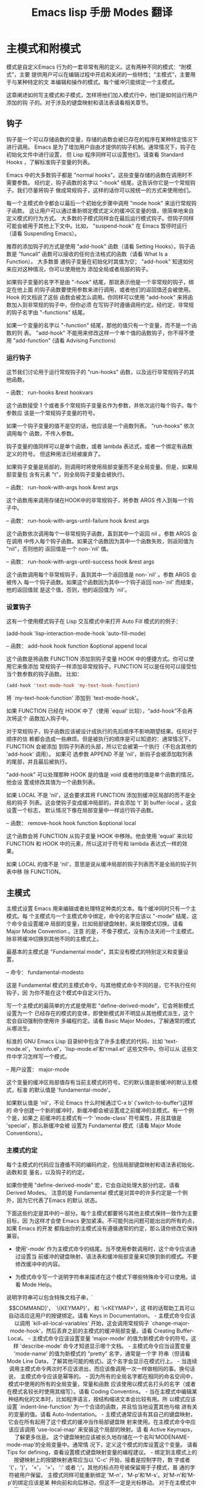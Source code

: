 #+title: Emacs lisp 手册 Modes 翻译
#+options: h:1 num:t toc:t
#+options: html-postamble:nil
#+language:zh-CN 

* 主模式和附模式

模式是自定义Emacs 行为的一套非常有用的定义。这有两种不同的模式：“附模式”，主要
提供用户可以在编辑过程中开启和关闭的一些特性；“主模式”，主要用于与某种特定的文
本编辑和操作的模式。每个缓冲只能绑定一个主模式。

这章阐述如何写主模式和子模式，怎样将他们加入模式行中，他们是如何运行用户添加的钩
子的。对于涉及的键盘映射和语法表请看相关章节。

** 钩子

钩子是一个可以存储函数的变量，存储的函数会被已存在的程序在某种特定情况下进行调用。
Emacs 是为了增加用户自由才提供的钩子机制。通常情况下，钩子在初始化文件中进行设置，
但 Lisp 程序同样可以设置他们。请查看 Standard Hooks ，了解标准钩子变量的列表。

Emacs 中的大多数钩子都是 "normal hooks"。这些变量存储的函数在调用时不需要参数。
经约定，钩子函数的名字以 "-hook" 结尾，这告诉你它是一个常规钩子。我们尽量将钩子
做成常规钩子，这样的话你可以按统一的方式来使用他们。

每一个主模式命令都会以最后一个初始化步骤中调用 "mode hook" 来运行常规钩子函数。
这让用户可以通过重新绑定模式定义的缓冲区变量的值，很简单地来自定义模式的行为方式。
大多数的子模式同样会在最后运行模式钩子。但钩子同样可能会被用于其他上下文中。比如，
"suspend-hook" 在 Emacs 暂停时运行（请看 Suspending Emacs）。

推荐的添加钩子的方式是使用 "add-hook" 函数（请看 Setting Hooks）。钩子函数是
"funcall" 函数可以接收的任何合法格式的函数（请看 What Is a Function）。 大多数普
通钩子变量在初始化时其值为空； "add-hook" 知道如何来应对这种情况，你可以使用他为
添加全局或者局部的钩子。

如果钩子变量的名字不是由 "-hook" 结尾，那就表示他是一个非常规的钩子，绑定在他上面
的钩子函数要使用参数来进行调用，或者他们的返回值还会被使用。 Hook 的文档说了这些
函数会被怎么调用。你同样可以使用 "add-hook" 来将函数加入到非常规的钩子中，但你必须
在写钩子时遵循调用约定。经约定，非常规的钩子名字由 "-functions" 结尾。

如果一个变量的名字以 "-function" 结尾，那他的值只有一个变量，而不是一个函数的列
表。 "add-hook" 不能用来修改这样一个单个值的函数钩子，你不得不使用
"add-function" (请看 Advising Functions)

*** 运行钩子

这节我们讨论用于运行常规钩子的 "run-hooks" 函数，以及运行非常规钩子的其他函数。

-- 函数： run-hooks &rest hookvars

这个函数接受 1 个或者多个常规钩子变量名作为参数，并依次运行每个钩子。每个参数应
该是一个常规钩子变量的符号。

如果一个钩子变量的值不是空的话，他应该是一个函数列表。 "run-hooks" 依次调用每个
函数，不传入参数。

钩子变量的值同样可以是单个函数，或者 lambda 表达式，或者一个绑定有函数定义的符号。
但这种用法已经被废弃了。

如果钩子变量是局部的，则调用时将使用局部变量而不是全局变量。但是，如果局部变量包
含有元素 "t"，则全局钩子变量会被执行。

-- 函数： run-hook-with-args hook &rest args

这个函数用来调用存储在HOOK中的非常规钩子，将参数 ARGS 传入到每一个钩子中。

-- 函数： run-hook-with-args-until-failure hook &rest args

这个函数依次调用每个一非常规钩子函数，直到其中一个返回 nil 。参数 ARGS 会在调用
中传入每个钩子函数。如果这个函数因为其中一个函数失败，则返囘值为 "nil"，否则他的
返回值是一个 non-`nil' 值。

-- 函数： run-hook-with-args-until-success hook &rest args

这个函数调用每个非常规钩子，直到其中一个返回值是 non-`nil' 。参数 ARGS 会被传入
每一个钩子函数。如果这个函数因为其中一个钩子返回 non-`nil' 而结束，他的返回值就
是这个值，否则，他的返回值为 `nil'。

*** 设置钩子 

这有一个使用模式钩子在 Lisp 交互模式中来打开 Auto Fill 模式的的例子：

(add-hook 'lisp-interaction-mode-hook 'auto-fill-mode)

-- 函数： add-hook hook function &optional append local

这个函数是将函数 FUNCTION 添加到钩子变量 HOOK 中的便捷方式。你可以使用它来像添加
常规钩子一样添加非常规钩子。FUNCTION 可以是任何可以接受恰当个数参数的钩子函数。
比如：
#+begin_src emacs-lisp :tangle yes
(add-hook 'text-mode-hook 'my-text-hook-function)
#+end_src
将 `my-text-hook-function' 添加到 `text-mode-hook'。

如果 FUNCTION 已经在 HOOK 中了（使用 `equal' 比较），“add-hook”不会再次将这个
函数加入钩子中。

对于常规钩子，钩子函数应该被设计成执行的先后顺序不影响期望结果。任何对于顺序的信
赖都会造成一些麻烦。但是被执行的顺序是可以知道的：通常情况下， FUNCTION 会被添加
到钩子列表的头部，所以它会被第一个执行（不包含其他的 'add-hook' 调用）。 如果可
选参数 APPEND 不是 'nil'，新钩子会被添加取列表的尾部，并且最后被执行。

"add-hook" 可以处理那种 HOOK 是的值是 void 或者他的值是单个函数的情况，他会设
置或修改其值为一个函数列表。

如果 LOCAL 不是 'nil'，这会要求其将 FUNCTION 添加到缓冲区局部的而不是全局的钩子
列表。这会使钩子变成缓冲局部的，并会添加 't' 到 buffer-local 。这会设置一个标志，
默认情况下像在局部变量中一样运行钩子函数。

-- 函数： remove-hook hook function &optional local

这个函数会将 FUNCTION 从钩子变量 HOOK 中移除。他会使用 'equal' 来比较 FUNCTION
和 HOOK 中的元素，所以这对于符号和 lambda 表达式一样的效果。

如果 LOCAL 的值不是 'nil'，意思是说从缓冲局部的钩子列表而不是全局的钩子列表中移
除 FUNCTION。

** 主模式

主模式设置 Emacs 用来编辑或者处理特定种类的文本。每个缓冲同时只有一个主模式。每
个主模式与一个主模式命令绑定，命令的名字应该以 "-mode" 结尾，这个命令会设置缓冲
局部的变量，比如局部键盘映射，来处理模式切换。请看 Major Mode Convention 。注意
的是，不像子模式，没有办法关闭一个主模式，除非将缓冲切换到其他不同的主模式上。

最基本的主模式是 "Fundamental mode"，其实没有模式的特别定义和变量设置。

-- 命令： fundamental-modesto

这是 Fundamental 模式的主模式命令。与其他模式命令不同的是，它不执行任何钩子，因
为你不能在这个模式中自定义行为。

写一个主模式的最简单的方式是使用宏 "define-derived-mode"，它会将新模式设置为一个
已经存在的模式的变体，即使新模式并不明显从其他模式派生，这个宏会自动强制你使用许
多编程约定。请看 Basic Major Modes，了解通常的模式从哪派生。

标准的 GNU Emacs Lisp 目录树中包含了许多主模式的代码，比如
'text-mode.el'，'texinfo.el’，'lisp-mode.el’和'rmail.el' 这些文件中。你可以从
这些文件中学习怎样写一个模式。

-- 用户设置： major-mode

这个变量的缓冲区局部值存有当前主模式的符号。它的默认值是新缓冲的默认主模式，标准
的默认值是 'fundamental-mode'。

如果默认值是 'nil'，不论 Emacs 什么时候通过‘C-x b’ ('switch-to-buffer')这样的
命令创建一个新的缓冲时，新缓冲都会被设置成之前缓冲的主模式。有一个例个是，如果之
前缓冲的主模式有一个 'mode-class' 符号属性，并且其値是 'special'，那么新缓冲会被
设置为 Fundamental 模式（请看 Major Mode Conventions）。

*** 主模式约定

每个主模式的代码应当遵循不同的编码约定，包括局部键盘映射和语法表初始化、函数和变
量名，以及钩子的约定。

如果你使用 "define-derived-mode" 宏，它会自动处理大部分约定。请看 Derived Modes。
注意的是 Fundamental 模式是对其中的许多约定是一个例外，因为它代表了Emacs 的默认
状态。

下面这些约定是其中的一部分。每个主模式都要将与其他主模式保持一致作为主要目标，因
为这样才会使 Emacs 更加紧凑。不可能列出问题可能出出的所有的点，如果 Emacs 的开发
都指出你的主模式没有遵循通常的约定，那么请你修改它保持兼容。

- 使用‘-mode’ 作为主模式命令的结尾。当不使用参数调用时，这个命令应该通过设置当
  前缓冲的键盘映射、语法表和缓冲局部变量来切换到新的模式。不要修改缓冲中的内容。

- 为模式命令写一个说明字符串来描述在这个模式下哪些特殊命令可以使用。请看 Mode
  Help。

说明字符串可以包含特殊文档子串，`\[COMMAND]'， `\{KEYMAP}'， 和 `\<KEYMAP>'，这
样的话帮助工具可以自动适应这用户的按键绑定。请看 Keys in Documentation。

- 主模式命令应该以调用 `kill-all-local-variables' 开始，这会调用常规钩子
`change-major-mode-hook'，然后丢弃之前的主模式的缓冲局部变量。请看 Creating
  Buffer-Local。

- 主模式命令应该设置变量 'major-mode' 的值为新模式命令的符号。这样
  'describe-mode’ 命令才知道显示哪个文档。

- 主模式命令应当设置变量 'mode-name' 的值为新模式的 "pretty" 名字，通常是一个字
  符串（但请看 Mode Line Data，了解其他可能的格式)。这个名字会显示在模式行上。

- 当连续调用主模式命令两次时不应该退出，而应该像调用一次一样做相同的事。换句话说，
  主模式命令应该是幂等的。

- 因为所有的全局名字都在相同的命名空间中，模式中使用的所有的全局变量，常量和函数
  应该使用以模式名打头的名字（或者在模式名较长时使用其缩写）。请看 Coding
  Conventins。

- 当在主模式中编辑某种结构化的文本时，比如程序语言，按结构缩进文本会比较有用。所
  以模式应该设置 `indent-line-function' 为一个合适的函数，并且恰当地设置其他与缩
  进有关的变量的值。请看 Auto-Indentation。

- 主模式通常应该有其自己的键盘映射，它会在所有起用了这个模式的缓冲当作局部键盘映
  射来使用。在主模式命令中应该应该调用 'use-local-map' 来安装这个局部的映射。请
  看 Active Keymaps，了解更多信息。

这个键盘映射应该被长久地存储在一个名叫‘MODENAME-mode-map’的全局变量中。通常情
况下，定义这个模式的库设置这个变量。

请看 Tips for defining，查看设置模式键盘映射变量的编程建议。

- 绑定到主模式上的按键映射上的按鍵映射通常应当以 'C-c' 开始，接着是控制字符，数
  字或者 '{'，'}'， '<'， '>'， ':' 或者 ';'。其他的标点符号被保留用于子模式，普
  通的字符被用户保留。

主模式同样可能重新绑定 'M-n'，‘M-p’和‘M-s’。对‘M-n’和‘M-p’的绑定应该是某
种向前和向后移动，但这不一定是光标移动。

对于在主模式中因需要重新绑定标准按键序列来提供更好方法做同样的事也是合法的。例如：
用于编辑程序语言的主模式可能会重新定义 'C-M-a' 来跳转到函数定义的开头。推荐的方
式来修改 'C-M-a' 以满足主模式需要的方法是设置 'beginning-of-defun-function' (请
看 List Motion)来调用特定模式的函数。

同样，重新绑定在模式中很少用到的标准按键序列也是合法的。比如， minibuffer 模式重
新绑定 'M-r' ，这个按键的标准定义在迷你缓冲中很少用到。像 Dired 或者 Rmail 这些
主模式不允许插入文本的可以重新绑定字母和其他可打印字符到特殊命令。

- 用来编辑文本的主模式不应该定义 <RET> 来干插入新行以外的其他事情。但是，对于那
  些不直接编辑文本的模式，比如 Dired 和 Info 模式中则可以重新定义 <RET> 来干其他
  完全不同的事。

- 主模式不应该修改影响用户偏爱的设置，比如 Auto-Fill 模式是事开启。应该让用户来
  决定。但是，当用户决定使用它时，主模式应该设置好其他变量让 Auto-Fill 模式可以有用的工作。

- 主模式可以有自己的语法表或者与其他关联的模式共享语法表。如果有自己的语法表，则
  应当将其存储在名为 'MODENAME-mode-syntax-table' 中。请看 Syntax Tables。

- 如果处理程序语言的模式有用于注释的语法表，则应该设置用于定注释语法的变量。请看
  Options Controlling Comments(emacs)。

- 模式可能有臫的缩写表或者与其他关联模式共享。如果有臫的缩写表，则应当将其存储在
  名为 'MODENAME-mode-abbrev-table' 的变量中。如果主模式命令自行定义其他缩写，则
  应该在 'define-abbrev' 的SYSTEM-FLAG 中传入 't'。 请看 Define Abbrevs。

- 模式应该说明 Font Lock 模式中怎样处理高亮，这需要设置缓冲局部变量
  'font-lock-defaults' 的值（请看 Font Lock Mode）。

- 如果可能的话，每一个显示主题都应该从已经存在的Emacs 主题中进行派生。请看 Basic
  Faces 和 Faces for Font Lock。

- 模式中应该说明 Imenu 怎样找缓冲的节定义，这需要设置缓冲局部变量
  'imenu-generic-expression'，'imenu-pre-index-position-function’和
  'imenu-extract-index-name-function' 或者 'imenu-create-index-function' 的值
  （请看 Imenu）。

- 模式可以为 `eldoc-documentation-function' 设置一个局部的值，告诉 ElDoc 模式怎
  样处理这个模式。

- 模式可以通过为 `completion-at-point-functions' 添加一个或者多个缓冲局部条目来
  说明如何补全各种各样的关键字。请看 Completion in Buffers。

- 要为Emacs 自定义变量绑定一个缓冲局部值，在主模式命令中使用
  `make-local-variable' ，不要用 `make-variable-buffer-local' ，后者会将变量变成
  对在其后设置的所有缓冲局部有效，这会影响那些不再使用这个模式的缓冲。模式的这种
  全局的影响是不受欢迎的。请看 Buffer-Local Variables。

有很少的例外，在Lisp 包中唯一使用 `make-variable-buffer-local' 的地方是对于只在
那个包中使用的变量。在一个可能被其他包使用的变量上应用这种方法，会造成相互冲突。

- 每一个主模式应该有一个常规的 "mode hook"，钩子的名字是 `MODENAME-mode-hook'。
  主模式命令最后应该干的事情就是调用 `run-mode-hooks'。这会调用常规钩子
  `change-major-mode-after-body-hook'，还有模式钩子和函数
  `hack-local-variables' (当缓冲正在浏览一个文件时)，然后是常规钩子
  `after-change-major-mode-hook'。请看 Mode Hooks。

- 主模式命令可能在其他主模式命令执行时被调用（称为 "父模式"）并会修改他的一些设
  置。像这样的一个模式被称为 "派生模式"。定义这样一个模式的推荐的方法是使用
  `define-derived-mode' 宏，但这也不是必须的。这样的一个模式应该在
  `delay-mode-hooks' 语句中调用父模式命令（当使用 `define-derived-mode' 时则会自
  动完成）。请看 Derived Modes 和 Mode Hooks。

- 如果用户将缓冲的主模式切换到另一个时想做点特别的设置，这个模式可以为
  `change-major-mode-hook' 设置一个缓冲局部值（请看 Creating Buffer-Local）。

- 如果这个模式主要是针对由模式提前处理做好特定准备的文本（不是通过用户人工录入或
  通过一个外部文件），那么这个模式命令符号应该有一个叫作 `mode-class' 的属性，其
  值设置为 `special' ，像下面这样：
#+begin_src emacs-lisp :tangle yes
(put 'funny-mode 'mode-class 'special)
#+end_src
这会告诉 Emacs ，当前缓冲是 Funny 模式时创建的新模式不要设置为 Funny 模式，即使
`major-mode' 的默认值是 `nil' 时也不行。默认情况下，当 `major-mode' 的值为 `nil'
时意思是当创建新缓冲时使用当前缓冲的主模式（请看 Auto Major Mode），但针对这样一
个 `special' 模式，则会使用 Fundamental 模式。Dired 模式、Rmail 模式和缓冲列表使
用这个特性。

如果一个缓冲的 mode-class 属性是 special 的话，那么 `view-buffer' 函数不会开启
View 模式，因为这样一个模式通常提供他们自己的可视化绑定。

如果父模式是 special，那么`define-derived-mode' 宏自动将派生的模式标记为 special。
Special 模式是为在派生中保持这种特性的一个方便的父模式，请看 Basic Major Modes。

- 如果你想默认为某些带有可识别特殊名字的文件应用某种模式的话，为
  `auto-mode-alist' 添加元素来根据文件名选择模式（请看 Auto Major Mode）。如果你
  将模式命令定义为自动加载，则需要将叫 `autoload' 的元素添加到相同的文件。如果你
  为模式命令使用自动加载的 cookie ，你同样可以使用一个自动加载的 cookie ，来添加
  这样一个元素（请看 autoload cookie）。如果你不要自动加载模式命令，则将元素添加
  到定义模式的文件中就可以了。

- 在定义模式的文件中应该使用顶层语句，这样的话当他们多次求值时也不会造成不良影响。
  比如，使用 `defvar' 和 `defcustom' 来设置模式相关的变量时，当其已经有一个值时，
  则不会被重新初始化（请看 Define Variables）。

*** Emacs 是如何选择一个主模式的

当Emacs 查看一个文件时，他会根据文件名或者文件中的信息自动地为缓冲选择一个主模式。
他也会处理包含在文件内容中的局部变量。

-- 命令： normal-mode &optional find-file

这个函数为当前缓冲建立恰当的主模式和缓冲局部变量绑定。它会调用 `set-auto-mode'。
Emacs 26.1 ，它不再运行 `hack-local-variables'，而会在模式初始化时在
`run-mode-hooks' 进行。

如果 FIND-FILE 参数不是 `nil'， `normal-mode` 会假定 `find-file' 在其内部调用。
在这种情况下，它可能会处理 `-*-' 行包含的或者在文件尾部的局部变量。
`enable-local-variables' 控制采取哪种方式。请看 Local Variable in Files 了解文件
中定义局部变量的语法。

如果你采取交互方式运行 `normal-mode'，则 FIND-FILE 参数通常是 `nil'。在这种情况
下， `normal-mode' 无条件地处理各种在文件中的局部变量。

这个函数会调用 `set-auto-mode' 来选择并设置一个主模式。如果不能指定一个主模式，
缓冲会切换到由 `major-mode' 指定的主模式中（请看下文）。

`normal-mode' 会使用在 `condition-case' 中来运行主模式命令，所以出现的错误会被捕
捉并在 `File mode specification error' 中报告，其后是原来的错误消息。

-- 函数： set-auto-mode &optional keep-mode-if-same

这个函数为当前缓冲选择并设置一个合适的主模式。它根据文件中出的 `-*-' 行，或者
文件末尾的`mode:'局部变量，或者`#!'行（使用 `interpreter-mode-alist'），或者缓冲
头部的文本（使用 `auto-mode-alist'），先后顺序决定使用哪个模式。请看 How Major
Modes are Chosen(emacs)。 如果 `enable-local-variables' 是 `nil'，
`set-auto-mode' 不会检查 `-*-' 行或者文件末尾的模式标签。

有些文件类型不适合扫描文件内容来查找模式说明。例如，压缩文件的末尾恰巧有一个文件
有对某一个特定模式的说明。这个说明的模式不应该作用在这个压缩文件上。同样的，
tiff 图片可能在首行刚好匹配 `-*-' 模式。 由于这些原因，这两种文件的后缀名都包含
在 `inhibit-local-variables-regexps' 变量中。为了阻止 Emacs 在文件中搜索各种局部
变量（不限于模式说明），请将文件名模式添加到这个列表中。

如果 KEEP-MODE-IF-SAME 不是 `nil'，在当前缓冲区已经在恰当主模式的情况下，这个函
数不会再调用模式命令。例如， `set-visited-file-name' 会将其设置成 `t' 以避免将用
户设置的局部变量给清除掉。

-- 函数： set-buffer-major-mode buffer

这个函数将 BUFFRE 的模式设置成 `major-mode' 中定义的主模式。如果 `major-mode' 的
值是 `nil'
，则会使用当前缓冲区的主模式。有一个例外是，如果 BUFFER 的名字是 `*scratch*'，则
会将其模式设置为 `initial-major-mode'。

底层的创建缓冲的方法不使用这个函数，但中间层的命令，比如 `switch-to-buffer' 和
`find-file-noselect' 在创建缓冲的时候会使用这个函数。

-- 用户设置： initial-major-mode

这个变量的值决定了初始化 `*scratch*' 缓冲时使用哪个主模式。其值应该是一个某一个
主模式的符号。默认值是 `lisp-interaction-mode'。

-- 变量： interpreter-mode-alist

这个变量根据脚本文件 `#!' 行中命令行解释器指定脚本文件的主模式。他的值是一个由
`(REGEXP . MODE)'这种形式的元素组成的列表，这个意思是指如果文件中指定的解释器与
`\\`REGEXP\\'' 这个模式的话，则会设置成模式 MODE。例如，默认列表中有一个的元素是
`("python[0-9.]*" . python-mode)。

-- 变量： magic-mode-alist

这个变量的值是一个具有 `(REGEXP . FUNCTION)' 这种形式元素的列表，其中 REGEXP 是
一个正则表达式， FUNCTION 是一个函数或者 `nil' 。 在浏览一个文件的时候，如果文本
的开头与 REGEXP 配置，并且 FUNCTION 不是 `nil' 的话，
`set-auto-mode'  调用 FUNCTION 。 如果 FUNCTION 是空的话则通过 `auto-mode-alist'
来决定使用哪个模式。

-- 变量： magic-fallback-mode-alist

这个变量就像 `magic-mode-alist'，但它只在 `auto-mode-alist' 没有指定当前文件的模
式时才起作用。

-- 变量： auto-mode-alist 

这个变量是一个由文件名正则表达式和相应的主模式命令组成的关联表。通常情况下，文
件名正则表达式主要测试后缀名，比如 `.el' 和 `.c' ，但不是唯一。 普通的列表元素像
`(REGEXP . MODE-FUNCTION)' 这个样子。例如：

#+begin_src emacs-lisp :tangle yes
          (("\\`/tmp/fol/" . text-mode)
           ("\\.texinfo\\'" . texinfo-mode)
           ("\\.texi\\'" . texinfo-mode)
           ("\\.el\\'" . emacs-lisp-mode)
           ("\\.c\\'" . c-mode)
           ("\\.h\\'" . c-mode)
           ...)
#+end_src

当你浏览一个文件时，他的版本号和备份后缀经过 `file-name-sans-versions' 去掉后，
其扩展名与 REGEXP 配置， `set-auto-mode' 会调用相应的 MODE-FUNCTION 。这个特性使
Emacs 可以为大多数的文件选择恰当的主模式。

如果 `auto-mode-alist' 的元素具有 `(REGEXP FUNCTION t)' 这种形式，在 FUNCTION 被
调用后， Emacs 会再次搜索 `auto-mode-alist' ,根据之前没有匹配的部分文件名来查找
新的匹配。这个特性在解压缩时非常有用， `("\\.gz\\'" FUNCTION t)' 这样一个表达式
可以解压一个文件，然后将解压后的没有 `.gz' 后缀的文件设置成正确的主模式。

这有一个将多个模式对加到 `auto-mode-alist' 中的例子。（你可将下面这样的语句加到
你的初始化文件中。）

#+begin_src emacs-lisp :tangle yes
          (setq auto-mode-alist
            (append
             ;; File name (within directory) starts with a dot.
             '(("/\\.[^/]*\\'" . fundamental-mode)
               ;; File name has no dot.
               ("/[^\\./]*\\'" . fundamental-mode)
               ;; File name ends in ‘.C’.
               ("\\.C\\'" . c++-mode))
             auto-mode-alist))
#+end_src

*** 获取主模式的帮助

`describe-mode' 函数会提供主模式的一些信息。它一般会绑定到按键 `C-h m' 上面。它
通过查找 `major-mode' 变量的值来襀，这是为什么每个主模式命令都需要设置这个变量。

-- 命令： describe-mode &optional buffer

这个命令会显示当前缓冲的主模式和附模式的相关信息。它调用 `documentation' 函数来
从主模式和子模式命令中抽取文档。

如果从 Lisp 中以 BUFFER 作为参数调用它，它则会显示指定缓冲的主模式和子模式的相关
信息，而不是当前缓冲。

*** 定义派生模式


推荐的作法是使用 `define-derived-mode' 来从一个已经存在的主模式派生一个新的主模
式。如果没有一个相近的模式，你应该从 `text-mode' 或者 `special-mode' 或者
`prog-mode' 来进行派生。请看 Basic Major Modes。 如果这些中都没有一个是合适的，
你应该从 `fundamental-mode' (请看Major Modes)来派生。

-- 宏： define-derived-mode variant parent name docstring keywords-args ... body
   ...

这个宏定义 VARIANT 为一个主模式命令，使用 NAME 作为模式的名字。 VARIANT 和
PARENT 应该是反引用的符号。

新命令 VARIANT 调用函数 PARENT ，然后重写父模式中的一些内容。

- 新模式有它自己的稀疏键盘映射，命名为 `VARIANT-map'。 `define-derived-mode' 会
  把父模式的键盘映射设置成新模式键盘映射的父节点，除非 `VARIANT-map' 已经设置并
  且有一个父节点。

- 新模式有臫的语法表，保存在 `VARIANT-syntax-table' 变量中，除非你使用
`:syntax-table' 关键定重新定义（请看下面）。 如果 `VARIANT-syntax-table' 没有设
置或没有一个与标准主法表不一样的父节点，`define-derived-mode' 会将父模式的语法表
设置成 `VARIANT-syntax-table' 的父节点。

- 新模式有自己的模式钩子 `VARIANT-hook'。 在 `run-mode-hooks' 调用完他的祖先模式的钩子后，这个钩子
  会作为最后一件事执行，除非有 `:after-hook' 语句。请看 Mode Hooks。

另外，你可以通过 BODY 来设置如何重载 PARENT 的其他方面。 VARIANT 命令会在执行了
通常的设置后，在运行模式钩子之前执行 BODY 中的表达式。

如果 PARENT 非 `nil' 的 `mode-class' 符号属性， `define-derived-mode' 会设置
VARIANT 的 `mode-class' 属性为一样的值。这保证了，比如，PARENT 是一个特殊模式，
VARIANT 也是一个特殊模式（请看 Major Mode Conventions）。

你当然也可以为 PARENT 设置为 `nil'。 这样新模式就没有父节点。
`define-derived-mode' 会像上面描述的那样工作，但是会忽略掉与 PARENT 有关联的所有
动作。

DOCSTRING 参数设置了新模式的说明。 `define-derived-mode' 会在模式的说明后添加一些关于模式钩子
的一般信息，然后是模式的按键映射。如果你忽略 DOCSTRING， `define-derived-mode'
会生成一个说明。

KEYWORDS-ARGS 是键值对列表。除了 `:after-hook' 的值都会先求值。下面的关键字是当
前支持的：

`:syntax-table'

你可以使用这个来为新模式设置一个语法表。如果你设置为 `nil'，新模式会使用与
PARENT 相同的语法表，或者在 PARENT 为 `nil' 时使用标准的语法表。（注意，这没有遵
循 非关键定参数的 `nil' 值 等价于没有设置这个参数的约定。）

`:abbrev-table's

你可以通过这个为新模式设置一个缩写表。如果你设置为 `nil'，新模式使用 PARENT 相同
的缩写表，在 PARENT 为 `nil' 时则使用 `fundamental-mode-abbrev-table'。（同样，
`nil' 值与不设置这个关键字不等价。）


`:group'

如果这个关键字被设置，其值应该是这个模式的个性化设置分组。（不是每个主模式都有。）
`customize-mode' 命令使用这个分组。 `define-derived-mode' 不会自动定义个性化设置
分组。

`:after-hook'

这个可选的关键字设置一个 Lisp 语句，对其运算是作为模式函数的最后的操作，在模式
钩子运行之后执行。它不应该被引用。因为这个语句可能在模式函数已经结束之后才求值，
它不应该访问模式函数的内部局部变量。 `:after-hook' 语句对于设置哪些依赖于用户设
置的内容时非常有用，因为用户设置可能在模式钩子中被改变。

这里有一个假设的例子：

#+begin_src emacs-lisp :tangle yes

          (defvar hypertext-mode-map
            (let ((map (make-sparse-keymap)))
              (define-key map [down-mouse-3] 'do-hyper-link)
              map))

          (define-derived-mode hypertext-mode
            text-mode "Hypertext"
            "Major mode for hypertext."
            (setq-local case-fold-search nil))

#+end_src

不要在定义中写一个 `interactive' 说明， `define-derived-mode' 会自动加上的。

-- 函数： derived-mode-p &rest modes

这个函数在当前主模式是派生自 MODES 时会返回非 `nil' 值。

*** 基本主模式

不管 Fundamental 模式，这有三种主模式是其他主模式通常继承的： Text 模式、Prog 模
式和 Special 模式。Text 模式有他自己存在的权利（比如，编辑以 `.txt' 结尾的文件），
而 Prog 模式和 Special 模式存在的主要价值在于由其他模式继承。

只要有可能，一个新的主模式应该是派生模式，不论是直接还是间接的从这三个模式中派生。
有一个原因是这会允许用户设置一个模式钩子（比如 `prog-mode-hook'）达到为整个家族
（比如，所有的程序语言）相关的模式设置钩子的效果。

-- 命令： text-mode

Text 模式是一个编辑可读语言的主模式。它定义 `"' 和 `\' 字符具有标点语义（请看
Syntax Class Table），并绑定 `M-<TAB>' 到 `ispell-complete-word' （请看
(emacs)Spelling）。

继承自 Text 模式的例子有 HTML 模式。请看 SGML and HTML Modes(emacs)。

-- 命令： prog-mode

prog 模式是一个为包含程序语言的缓冲准备的主械。大多数的程序语言主模式都派生自它。

Prog 模式绑定 `parse-sexp-ignore-comments' 到 `t'(请看 Motion via Parsing)，绑定 
`bidi-paragraph-direction' 到 `left-to-right' (请看 Bidirectional Display)。

-- 命令： special-mode

Special 模式是为包含有为 Emacs 特别生成的文本准备的主模式，而不是直接从一个文件
产生的。从 Special 模式派生的主模式会设置一个 `mode-class' 属性，其值为
'special' (请看 Major Mode Conventions)

Special 模式设置缓冲为只读。它的按键映射定义了许多常规绑定，但是 `q' 是
`quit-window'， `g' 是 `revert-buffer' (请看 Reverting)。

有一个派生自 Special 模式的主模式的例子是 Buffer Menu 模式，但由 `*Buffer List*'
缓冲使用。请看 Listing Existing Buffers (emacs)。

另个，处理表格数据的主模式可以从 Tabulated List 模式派生，它是从 Special 模式派
生出来的。请看 Tabulated List Mode。


*** 模式钩子

每一个主模式命令都应该以执行一个模式无关的常规钩子
`change-major-mode-after-body-hook' ，他自己的模式钩子以及常规钩子
`after-change-major-mode-hook' 结束。它通过 `run-mode-hooks' 来执行。 如果主模式
是一个派生模式，并在其内部执行了其他主模式（他的父模式），则他应该通过
`delay-mode-hooks' 来执行这几个钩子，防止他的父模式执行钩子。派生出来的主模式使
用 `run-mode-hooks' 调用他的父新的模式钩子。请看 Major Mode Conventions。

Emacs 22 以前的版本没有 `delay-mode-hooks'。 在 Emacs 24 之前的版本没有
`change-major-mode-after-body-hook'。 当用户自已实现的主模式没有使用
`run-mode-hooks' 以及没有使用这些新特性，那么他不会完全遵循这个约定：他们可能过
早执行其父模式的钩子，或者不能使用 `after-change-major-mode-hook'。 如果你遇到这
样一个主模式，请修改他以遵循这些约定。

当你使用 `define-derived-mode' 来定义一个主模式时， 它会自动确保这些约定被遵守。
如果你手动地定义一个主模式，而不使用 `define-derived-mode' ，则请使用下面这些函
数来自动应对这些约定。

-- 函数： run-mode-hooks &rest hookvars

主模式应该使用这个函数来运行他们臫的模式钩子。它与 `run-hooks' 有点像（请看
Hooks ），但这个还会运行 `change-major-mode-after-body-hook'，
`hack-local-variables'(当缓冲正在查看一个文件时)， 和
`after-change-major-mode-hook'。 这最后他干的事是对 父模式声明的 `:after-hook'
表达式进行求值（请看 Derived Modes）。 

当这个函数是在 `delay-mode-hooks' 表达式中被调用时，他不会立即执行这些钩子或者
`hack-local-variables' 或者对那些表达式求值。相反，会在下一次调用
`run-mode-hooks' 时执行它们。

-- 宏： delay-mode-hooks  body ...

当主模式中调用另一个主模式命令时，应该在 `delay-mode-hooks' 中来调用。

这个宏执行 BODY ，但是会告诉所有在 BODY 运行中遇到的 `run-mode-hooks' 推迟运行他
们的钩子。而这些钩子会在 `delay-mode-hooks' 结构结尾的下次调用 `run-mode-hooks'
时被执行。

-- 变量： change-major-mode-after-body-hook 

这是一个由 `run-mode-hooks' 执行的常规钩子。它会在模式钩子执行前执行。

-- 变量： after-change-major-mode-hook

这是一个由 `run-mode-hooks' 执行的常规钩子。它会在每个正确书写的主模式命令的最最
后执行。

*** 制表模式

制表模式是一个为显示表格数据的主模式，比如由条目组成的数据，每个条目包含一行文本，
每行文本内容分成许多列。制表模式为较好地显示行和列，根据每列的值对列进行排序提供
工具。它从 Special 模式派生（请看 Basic Major Modes）。

制表模式是被期望用作一个更加专业化的主模式的父模式的。例如，Process Menu 模式
（请看 Process Information）和 Package Menu 模式（请看 (emacs)Paceage Menu）。

这样一个派生模式应该使用 `define-derived-mode' 来定义，设置
`tabulated-list-mode' 作为第二个参数（请看Derived Modes）。
`define-derived-mode' 语句的主体则应该设置表格化数据的模式，通过对下文将要提到的
变量进行赋值。可选的是，还可以调用 `tabulated-list-init-header' 函数，通过列名产
生一个表头。

由此派生的模式还应该定义一个 "listing command"。这不是模式命令，而是由用户调用的
（比如 `M-x list-processes'）。这个列表命令应该创建并切换到那个缓冲，打开派生的
模式，指定表格数据，最后调用 `tabulated-list-print'。

-- 变量： tabulated-list-format

这个缓冲局部变量设置了表格数据的格式。它的值一是个向量。每一个元素代表着一个数据
列，并且应该是 `(NAME WIDTH SORT)' 这样的列表，此处：

- NAME 是列的名字，一个字符串。

- WIDTH 是为列保留的宽度，一个整数。这对最后一列是没有意义的，它会扩展到行末。

- SORT 设置怎样通过列来进行排序。如果是 `nil'， 这个列不能进行排序，如果是 `t'
  ，这个列则会通过字符串比较来进行排序。否则，这应该是一个 `sort' 判定函数（请看
  Rearrangement），它接受两个相同形式的参数。

-- 变量： tabulated-list-entries

这是一个缓冲局部变量，设置在 Tabulated List 缓冲中显示的条目。它的值应该是一个纯
粹的列表，或者一个函数。

如果它的值是一个列表，条目的每个元素应该是这 `(ID CONTENTS)' 这种样式的。这里：

- ID 是 `nil' 或者是识别条目的 Lisp 对象。如果是后者，在重新排序时，光标会保留在
  原条目上。比较是通过 `equal' 进行的。

- CONTENTS 是一个包含 `tabulated-list-format' 相同格式元素的向量。每个向量元素是
  字符串或者像 `(LABEL . PROPERTIES)' 这样的列表，后者是说通过使用 LABEL 和 PROPERTIES 调用
  `insert-text-button' 插入一个文本按钮（请看 Making Buttons）。

在字符串中不应该包含换行符。

否则，其值应该是一个函数，在不使用参数调用时返回一个如上所述格式的列表。

-- 变量： tabulated-list-revert-hook

这个常规钩子较早运行，用来重新生成一个 Tabulated List 缓冲。一个派生模式可以在这
个钩子中添加一个函数来重新计算 `tabulated-list-entries'。

-- 变量： tabulated-list-printer

这个变量的值是一个用来在当前位置插入一个条目的函数，包含他的终止换行符。这个函数
应该接受两个参数， ID 和 CONTENTS，这参数的含义与 `tabulated-list-entries' 中的
一样。 变量的默认值是一个使用直接方式插入条目的函数；对于一个以其他更复杂方式使
用 Tabulated List 模式的可以设置一个其他的函数。

--  变量： tabulated-list-sort-key

这个变量的值设置了 Tabulated List 缓冲的当前排序的键。如果是 `nil'，则不进行排序。
否则，它应该是形如 `(NAME . FLIP)' 这样的语句， NAME 是一个
`tabulated-list-format' 中存在的列名， FLIP 如果不是 `nil' ，意思是反转排序。

-- 函数： tabulated-list-init-header

 这个函数计算并设置Tabulated List 缓冲的 `header-line-format' (请看 Header
 Lines)，并为标题行设置一个键盘映射以允许通过点击列头来进行排序。

从 Tabulated List 模式派生出来的模式应该在设置了之前的变量后调用这个函数（准确地
讲仅仅是在设置了 `tabulated-list-format' 后）。

-- 函数： tabulated-list-print &optional remember-pos update

这个函数使用条目生成当前缓冲。它应该在列表命令中被调用。它会擦除当前缓冲，按
`tabulated-list-sort-key' 对 `tabulated-list-entries' 进行排序，然后调用
`tabulated-list-printer' 中设置的函数来插入每一个条目。

如果可选的参数 REMEMBER-POS 不是 `nil' ，这个函数会从当前行去搜寻 ID 元素，如果
有，就尝试在所有数据插入后移动到那条数据。

如果可选参数 UPDATE 不是 `nil'，这个函数会只重写在上次打印后改变了的条目。这在上
次调用这个函数后许多条目没有改变的情况下会快上几倍。结果的唯一区别是通过
`tabulated-list-put-tag' 插入的标签不会从没有修改过的条目中移除（通常情况下所有
的都会被移除）。

-- 函数： tabulated-list-delete-entry

这个函数删除光标所在位置的条目。

它会返回一个列表 `(ID COLS)'， ID 是删除条目的 ID ，COLS 是它的各列组成的向量。
它将光标移动到当前行的行首。如果光标处没有条目则返回 `nil'。

注意的是这个函数只会改变缓冲区内容，不会修改 `tabulated-list-entries'。

-- 函数： tabulated-list-get-id &optional poseidon

这个 `defsubst' 从 `tabulated-list-entries' 中返回一个 ID 对象，当
`tabulated-list-entries' 是个函数是则从其返回的列表中得到 ID 对象。如果忽略 POS
或者设置成 `nil' ，默认是当前光标位置。


-- 函数： tabulated-list-get-entry &optional poseidon

这个 `defsubst' 从 `tabulated-list-entries' 中返回条目，当其值是一个函数时，则从
返回的列表中取得。返回值是一个POS位置ID 条目向量。如果 POS 位置没有条目，这个函
数会返回 `nil'。

-- 函数： tabulated-list-header-overlay-p &optional POSeidon

这个 `defsubst' 在POS 位置有一个假的头的时候返回 non-`nil'。假的头用在
`tabulated-list-use-header-line' 为 `nil' 时，将列名放到缓冲的开始位置。如果忽略
POS 或者设置其值为 `nil'， 默认值为 `point-min'。

-- 函数： tabulated-list-put-tag tag &optional advance

这个函数在当前行的页边区加上 TAG。页边区可以是行首的空白部分，它的宽度由
`tabulated-list-padding'  来设置。 TAG 应该是一个字符串，其长度应该等于或小于
`tabulated-list-padding'。 如果 ADVANCE 不是 `nil'，这个函数会将光标前移一行。

-- 函数： tabulated-list-set-col col desc &optional change-entry-data

这个函数改变当前位置条目，修改 COL 为 DESC 。 COL 是要要修改的列序号，或者是列
名。 DESC 新的列描述符，通过 `tabulated-list-print-col' 插入。

如果 CHANGE-ENTRY-DATA 不是 `nil' ，这个函数通过设置列描述符为 `desc' 来修改数据（通常是
`tabulated-list-entries' 中的列）。


*** 一般模式

“一般模式" 是一个带有注释语法和 Font Lock 模式的简单主模式。使用
`define-generic-mode' 来定义一个一般模式。请查看 `generic-x.el' 了解
`define-generic-mode' 的一些使用例子。

-- 宏： define-generic-mode mode comment-list keyword-list font-lock-list
   auto-mode-list function-list &optional docstring

这个宏定义了一个名叫 MODE(一个符号，不是引用) 的一般模式。 可选的参数 DOCSTRING
是模式命令的说明。如果你不设置它，则 `define-generic-mode' 会生成一个默认说明。

参数 COMMENT-LIST 是一个列表，他的元素可能是一个字符、或者是带有一个或者两个字符
的字符串，或者是一个 cons 列表。字符或者字符串会被在模式的语法表中设置作为一个注
释引导符。如果是一个 cons 列表，则 CAR 被设置成注释引导符，CDR 被设置成注释终止
符。（当你想注释在行尾结束时，则将 CDR 设置成 `nil'。）要注意的是语法表机制对于
什么字符可以作用注释引导符和终止符有一些限制。请看 Syntax Tables。

参数 KEYWORD-LIST 是一个需要使用 `font-lock-keyword-face' 进行高亮的关键字的列表。
每个关键定应该是一个字符串。同时，FONT_LOCK-LIST 是一个附加的用于高亮的语句。每
个元素的形式应该与 `font-lock-keywords' 中的元素的形式是一样的。请看
Search-based Fontification。

参数 AUTO-MODE-LIST 是一个要加入变量 `auto-mode-list' 的正则表达式。它们通过执行
`define-generic-mode' 语句来加入，而不是通过展开宏来加入。

最后，FUNCTION-LIST 是一个由模式命令要调用来进行额外设置的函数的列表。它在正要调
用模式钩子变量 `MODE-hook' 之前来调用这些函数。

*** 主模式示例

Text 模式可能是除 Fundamental 模式之外最简单的主模式了。这是从 `text-mode.el' 中
的一些摘录，阐述了许多前面讲到的约定：
#+begin_src emacs-lisp :tangle yes

     ;; Create the syntax table for this mode.
     (defvar text-mode-syntax-table
       (let ((st (make-syntax-table)))
         (modify-syntax-entry ?\" ".   " st)
         (modify-syntax-entry ?\\ ".   " st)
         ;; Add 'p' so M-c on 'hello' leads to 'Hello', not 'hello'.
         (modify-syntax-entry ?' "w p" st)
         ...
         st)
       "Syntax table used while in `text-mode'.")

     ;; Create the keymap for this mode.
     (defvar text-mode-map
       (let ((map (make-sparse-keymap)))
         (define-key map "\e\t" 'ispell-complete-word)
         ...
         map)
       "Keymap for `text-mode'.
     Many other modes, such as `mail-mode', `outline-mode' and
     `indented-text-mode', inherit all the commands defined in this map.")
#+end_src

这是实际的模式命令是怎样定义的：

#+begin_src emacs-lisp :tangle yes

     (define-derived-mode text-mode nil "Text"
       "Major mode for editing text written for humans to read.
     In this mode, paragraphs are delimited only by blank or white lines.
     You can thus get the full benefit of adaptive filling
      (see the variable `adaptive-fill-mode').
     \\{text-mode-map}
     Turning on Text mode runs the normal hook `text-mode-hook'."
       (set (make-local-variable 'text-mode-variant) t)
       (set (make-local-variable 'require-final-newline)
            mode-require-final-newline)
       (set (make-local-variable 'indent-line-function) 'indent-relative))

#+end_src

(最后一行现在是多余的了，因为 `indent-relative' 是默认值，我们会在下一个版本中删
除他。)

三个 Lisp 模式（Lisp 模式、Emacs Lisp 模式和 Lisp Interaction 模式） 比 Text 模
式拥有的特性要多一些，所以代码相应的要复杂一些。这儿是一些从 `lisp-mode.el' 中的
摘录，说明了这些模式是怎么写的：

下面是Lisp 模式语法和缩写表的如何定义的：

#+begin_src emacs-lisp :tangle yes

     ;; Create mode-specific table variables.
     (define-abbrev-table 'lisp-mode-abbrev-table ()
       "Abbrev table for Lisp mode.")

     (defvar lisp-mode-syntax-table
       (let ((table (make-syntax-table lisp--mode-syntax-table)))
         (modify-syntax-entry ?\[ "_   " table)
         (modify-syntax-entry ?\] "_   " table)
         (modify-syntax-entry ?# "' 14" table)
         (modify-syntax-entry ?| "\" 23bn" table)
         table)
       "Syntax table used in `lisp-mode'.")

#+end_src

这三个针对Lisp 模式共享了他们的许多代码。例如，每个都调用了下面这个函数来设置不
同的变量：

#+begin_src emacs-lisp :tangle yes

     (defun lisp-mode-variables (&optional syntax keywords-case-insensitive elisp)
       (when syntax
         (set-syntax-table lisp-mode-syntax-table))
       ...

#+end_src

在其他事情中，这个函数设置 `comment-start' 变量来处理 Lisp 注释：

#+begin_src emacs-lisp :tangle yes

       (setq-local comment-start ";")
       ...

#+end_src

每一个Lisp 模式在按键绑定中都有点不同。比如，Lisp 模式绑定 `C-c C-z' 到
`run-lisp'，但其他 Lisp 模式没有。不管怎么样，所有的 Lisp 模式都有些共同的命令。
下面的代码设置共同的命令：

#+begin_src emacs-lisp :tangle yes

     (defvar lisp-mode-shared-map
       (let ((map (make-sparse-keymap)))
         (set-keymap-parent map prog-mode-map)
         (define-key map "\e\C-q" 'indent-sexp)
         (define-key map "\177" 'backward-delete-char-untabify)
         map)
       "Keymap for commands shared by all sorts of Lisp modes.")

#+end_src

下面是用来为 Lisp 模式设置按键绑定的代码：

#+begin_src emacs-lisp :tangle yes

     (defvar lisp-mode-map
       (let ((map (make-sparse-keymap))
             (menu-map (make-sparse-keymap "Lisp")))
         (set-keymap-parent map lisp-mode-shared-map)
         (define-key map "\e\C-x" 'lisp-eval-defun)
         (define-key map "\C-c\C-z" 'run-lisp)
         ...
         map)
       "Keymap for ordinary Lisp mode.
     All commands in `lisp-mode-shared-map' are inherited by this map.")

#+end_src

最后，是 Lisp 模式的主模式命令：

#+begin_src emacs-lisp :tangle yes

     (define-derived-mode lisp-mode prog-mode "Lisp"
       "Major mode for editing Lisp code for Lisps other than GNU Emacs Lisp.
     Commands:
     Delete converts tabs to spaces as it moves back.
     Blank lines separate paragraphs.  Semicolons start comments.

     \\{lisp-mode-map}
     Note that `run-lisp' may be used either to start an inferior Lisp job
     or to switch back to an existing one."
       (lisp-mode-variables nil t)
       (setq-local find-tag-default-function 'lisp-find-tag-default)
       (setq-local comment-start-skip
                   "\\(\\(^\\|[^\\\\\n]\\)\\(\\\\\\\\\\)*\\)\\(;+\\|#|\\) *")
       (setq imenu-case-fold-search t))

#+end_src

** 子模式

一个子模式提供一个可选的特性，用户可以根据主模式的选择独立地开启或者关闭。子模式
可以单独开启或者作为附加开启。

许多子模式都是实现与主模式相对独立的功能，所以可以与许多主模式共同使用。例如，
Auto Fill 模式可以与所有允许文本插入的模式一起工作。有一些子模式，是针对某个特定
的主模式的，比如，Diff Auto Refine 模式是一个专门针对 Diff 模式的子模式。

理想的状态是，子模式应该实现所期望的效果而不能受到其他子模式的影响。而且能够以任
何顺序开启或者关闭子模式。

-- 变量： minor-mode-list

这个变量的值是一个所有的子模式命令的列表。

*** 写一个子模式的约定

就像主模式一样，这有一些写子模式的约定。这些约定在下文阐述。遵循这些约定的最简单
的方式是使用 `define-minor-mode' 宏。请看 Defining Minor Modes。


*** 按键映射和子模式

每一个子模式可以有自己的按键映射，当这个模式开启时起作用。通过为
`minor-mode-map-alist' 添加元素来为子模式设置一个按键映射。请看 Definitions of
minor-mode-map-alist。

在子模式中使用按键映射的一个场景是修改某些自插入字符的行为，这样的话在插入自身的
同时还可以干点其他事情。（另一种自定义 `self-insert-command' 的方式是通过
`post-self-insert-hook' ，请看 Commands for Insertion。除开这种方式，自定义
`self-insert-command' 的工具只有特殊的需要才被允许在缩写和自动折行模式中使用。不
要试图将 `self-insert-command' 中的标准定义替换成你自定义的内容。编辑器的命令循
环处理器会采取特殊方式处理其中的函数。）

子模式可能将命令绑定到由 `C-c' 加标点符号组成的按键序列上。但是，由 `C-c' 加
`{}<>:;' 中的一个，或者一个控制字符或者一个数字这样的按键序列是保留给主模式的。
同样 `C-c LETTER' 是保留给用户的。请看 Key Binding Convertions。

** 模式行格式
   每个Emacs窗口（除了 minibuffer 的窗口）的底部都有一个模式行，用来显示其中
   buffer的状态信息，比如名字，与 其关联的文件，递归编辑的深度，主模式和附模式。
   一个窗口还可以有头部行（header line），它和模式行很像，只是显示在窗口的上方。
   这节讲怎样控制模式行和头部行中的内容。之所以在模式这章中讲，是因为模式行显示
   的内容大多数与模式相关。

*** 模式行概要
    每个模式行显示的内容都是通过局部变量`mode-line-format'来控制的。该变量中包含
    一个模式行结构：用于控制在模式行中显示内容的模板。而`header-line-format'的值
    则同样决定了在头行中显示的内容。同一个缓冲的所有窗口使用相同的
    `mode-line-format' 和 `header-line-format' ，除非专门针对那个窗口修改了
    `mode-line-format' 和 `header-line-format' 参数（请看 Window Parameters）。 

    为了效率，Emacs不会一直重新计算每个窗口的模式行和头行的内容。只在有显式地调
    用才计算，比如，如果你改变了窗口的配置，调换了缓冲，拉宽或者缩窄缓冲，亦
    或是滚动内容，修改缓冲等。如果你修改了`mode-line-format'或者
    `header-line-format' 中引用的任何变量（请看 Mode Line Variables）,或者其他的
    影响文字显示的结构（请看 Display），你应该调用
    `force-mode-line-update'来更新模式行和头行的显示。

-- 函数： force-mode-line-update &optional all

该函数在模式行的下一个显示刷新周期中使用所有相关变量的最新的值来更新模式行和头行
    的显示。如果可选参数 ALL 的值不是 `nil' ，则强制更新所有的模式行和头行。

这个函数同样强制更新菜单条的窗口 (frame) 标题。

选中的窗口的模式行通常使用 `mode-line' 样式显示成不同的颜色。而其他的窗口则使用
  `mode-line-inactive' 样式进行显示。请看 Faces。
    
*** 模式行的数据结构

    模式行显示内容由称作模式行构造(`mode line construct')的数据结构控制，它由列
    表、字符串、符号和存储在缓冲局部变量中的数字组成。每种数据类型对模式行的显示
    都有特定的作用，下文会详细解释。Frame 的标题（请看 Frame Titles）和窗口的头
    行（请看 Header Lines）显示也使用相同的数据结构。

    模式行构造可以仅仅是一个固定文本字符串，但是通常是设置如何将固定的字符串和变
    量结合起来构造显示文本。这些变量是定义好了的，将模式行控制结构作为他们的值。

    下面这些是模式行构造结构中不同类型数据的意义：
    

`STRING' 

在模式行中的字符串通常是逐字显示的，但如果其中包含"`%'-构造符"，则表示对其进行替
    换，请看 %-Constructs。

    如果字串中的一部分有 `face' 属性，则会像在缓冲区中一样应用样式进行显示。没有
    `face' 属性的字符则以默认的 `mode-line' 或者 `mode-line-inactive' 样式进行显
    示（请看 (emacs)Standard Faces）。STRING 的`help-echo'和`local-map' 属性的意
    义很特殊，请看 Properties in Mode。

`SYMBOL'

模式行结构中的符号代表使用它的值。但是，`t' 和 `nil' 这两个符号会被忽略，就像其
他的值是 void 的符号一样。
    
有一个例外是，如果符号的值是字串，则逐字显示：字串中的 `%'-构造符不作特殊处理。
    
    除非符号被标记为"risky" (比如：它的 `risky-local-variable' 的值不是 `nil' )，
    否则设置在 SYMBOL 中的所有的属性均被忽略，包括符号值中字符串的 text 属性以及
    符号中的 `:eval' 和 `:propertize' 语句。（主要是为了安全：不带风险的变量将不
    会提示用户，自动通过文件变量进行设置。）

`(STRING REST...)'
`(LIST REST...)'
    列表的第一个元素是字串或者列表，意思是将所有元素进行递归运算后，再连接起来形成结果。这是模式行构造中最常见的形式。

`(:eval FORM)'
    列表的第一个元素是符号 `:eval' ，意思是说对其后的FORM 求值，并将运算结果作为显示内容。注意的是在FORM中不能加载任何文件，否则会造成无限循环。

`(:propertize ELT PROPS...)'
    列表的第一个元素是符号 `:propertie' 的，意思是说先递归处理模式行构造体 ELT
    ，然后将文本显示属性PROPS添加到处理后的结果上。PROPS由零个或者多个属性及其值
    （TEXT-PROPERTY VALUE）组成。如果 ELT 是一个带有文本样式属性的字符串或者产生
    这样一个字符串，则字符串中的所有的字符都应该具有一样的属性，否则其中的一些字
    符的属性通过 `:propertize' 移除。

`(SYMBOL THEN ELSE)'

列表的第一个元素是一个符号，但符号并非关键字，仅仅指定了一个条件判断，意思是说最
后结果由 SYMBOL 的值决定。如果符号的值不是nil，第二个元素THEN被递归处理，结果显
示在模式行上；如果其值为nil，则第三个元素ELSE被递归处理。如果ELSE被忽略，在
SYMBOL的值为nil或者为空时，模式行什么都不会显示。
    
`(WIDTH REST...)'
    列表的第一个元素是整数时，则设置了截除或者填充REST的长度。REST 剩下的部
    分将被递归处理后连接在一起形成一个字串用于模式行显示。当WIDTH是正数时，如果
    字串的长度小于WIDTH，在其右侧用空格补至WIDTH；当WIDTH是负数时，如果字串的长
    度大于 -WIDTH，则在其右侧截断至 -WIDTH。

    例如，显示缓冲区的百分比时使用的列表是：`(-3 "%p")。

*** 模式行的上层控制

    模式行的总控变量是`mode-line-format'。

-- 用户设置： mode-line-format
    这个变量的值是控制模式行显示内容的的模式行数据结构。它在所有的缓冲区中总是一
    个缓冲局部的变量。

如果将其值设置为 `nil' ，则缓冲区没有模式行。（只有一行高的窗口也不显示模式行。）

    其默认值设计是使用其他变量的值，如`mode-line-position'和`mode-line-modes'
    (这个变量依次将 `mode-name' 和 `minor-mode-alist' 的值合并起来。)。只有极个
    别的模式需要修改`mode-line-format'。对于大多数情况，修改`mode-line-format'直
    接或者间接引用的变量就能满足要求。

    如果你确实自己修改`mode-line-format'，新的值应该使用默认值中相同的变量（请看
    Mode Line Variables），而不是复制它们的内容或者用其他样式来显示信息。这样的
    话，用户或者 Lisp 程序（比如 `display-time' 和主模式）通过个修改那些变量来实
    现的自定义设置才会有效果。
   
这里是一个假设的为 Shell 模式设置的 `mode-line-format' 的可能有用的例子（实际上，
Shell 模式并没有设置 `mode-line-format'）：

#+begin_src emacs-lisp :tangle yes
     (setq mode-line-format
       (list "-"
        'mode-line-mule-info
        'mode-line-modified
        'mode-line-frame-identification
        "%b--"
        ;; Note that this is evaluated while making the list.
        ;; It makes a mode line construct which is just a string.
        (getenv "HOST")
        ":"
        'default-directory
        "   "
        'global-mode-string
        "   %[("
        '(:eval (mode-line-mode-name))
        'mode-line-process
        'minor-mode-alist
        "%n"
        ")%]--"
        '(which-func-mode ("" which-func-format "--"))
        '(line-number-mode "L%l--")
        '(column-number-mode "C%c--")
        '(-3 "%p")))

#+end_src 

(变量 `line-number-mode'， `column-number-mode' 和 `which-func-mode' 开启了特定
的子模式；通常情况下，这些变量名也同样是子模式的模式命令名。)

*** 模式行中使用的变量

这节描述了 `mode-line-format' 变量标准值中使用的一些变量。  模式行中使用的变量没
有什么固有的不一样的地方，其他变量，只要 `mode-line-format' 的值使用它们，效果都
是一样的。尽管如此，Emacs 在基于这些变量要控制模式行显示的共识上在各个地方设置这
些变量，因此，事实上，这些变量对模式行很重要。请看 (emacs)Optional Mode Line。

-- 变量： mode-line-mule-info

 这个变量的值是模式行构造结构中关于语言环境、缓冲区编码系统和当前输入法信息的部
    分。请看 Non-ASCII Characters。

-- 变量： mode-line-modified

这个变量的值是模式行构造结构中关于 缓冲是否已被修改的信息。默认情况下，如果缓冲
被修改了则显示`**'，没有修改则显示`--'；`%%‘表示缓冲区是只读的，`%*'则表示只读
缓冲区被修改了。

修改这个变量不会强制更新模式行。

-- 变量： mode-line-frame-identification

这个变量标识当前 Frame 。当你使用可以显示多个 Frame 的窗口操作系统时，默认值显示
    `" "' ，当你使用一次只可以显示一个 Frame 的普通终端时，则显示 `"-%F"'。

-- 变量： mode-line-buffer-identification

这个变量标识显示在窗口中的缓冲区。默认值是缓冲区的名字，以空格补齐为最少 12 列。

-- 变量：mode-line-position

这个变量指示缓冲区中的位置。默认值显示缓冲区百分比，可选设置有缓冲区大小，行号和
    列号。

-- 用户设置： mode-line-percent-position

这个设置用在 `mode-line-position' 中。它的值设置了缓冲区百分比（`nil' ，
    `"%o"'，`"%p"'，`"%P"' 或者 `"%q"'，请看 %-Constructs） 和填充空格或者截断的
    宽度。推荐使用 `customize-variable' 工具来设置这个变量。

-- 变量： vc-mode

这个变量在每个缓冲中是缓冲局部的，记录缓冲中编辑的文件是否是由版本控制系统进行管
理，如果是，那么是什么系统。默认值是一个显示在模式行中的字符串，如果没有版本控制
系统，其值是 `nil'。

-- 变量： mode-line-modes

这个变量显示缓冲区的主模式和子模式。默认值同时显示递归编辑的层数，处理状态信息，
    和是否 Narrowing 处于打开状态。

-- 变量： mode-line-remote

这个变量用于显示当前缓冲区的 `default-directory' 是否在远程主机上。

-- 变量： mode-line-client

这个变量用于标识 `emacsclient' 窗口（ frame ）。

下面的三个变量在 `mode-line-modes' 中使用：

-- 变量： mode-name

这个缓冲局部变量存储了当前缓冲区主模式的短名字。每个主模式应该设置这个变量，用于
在模式行中显示。它的值不一定非得是个字符串，可以使用模式行结构中允许的所有的数据
类型（请看 Mode Line Data）。要生成一个用于模式行中标识模式名的字符串，请使用
`format-mode-line' (请看 Emulating Mode Line)。

-- 变量： mode-line-process

这个缓冲局部的变量包含了在模式行中显示的模式中与子进程通信的进程状态信息。紧接在
主模式名后显示，没有空格间隙。例如，在 `*shell*' 缓冲区中的值是 `(":%s")'，这允
许 shell 将他的状态和主模式显示为： `(Shell:run)'。通常情况下，这个变量的值是 `nil'。

-- 变量： mode-line-front-space

这个变量显示在模式行的最前端。默认情况下，除非有一个内存已满的消息，这个构造会显
示在模式行的最前端，内存已满的信息会首先显示。

-- 变量： mode-line-end-spaces

这个变量显示在模式行的末尾。

-- 变量： mode-line-misc-info

模式行中的其他各种各样的信息。默认情况下，这显示 `global-mode-string' 中指定的信
息。

-- 变量： minor-mode-alist

这个变量的值是一个关联表，它的元素设置了模式行如何标识子模式的激活状态。
`minor-mode-alist' 中的每个元素应该是一个两个元素的列表：
#+begin_src emacs-lisp :tangle yes
          (MINOR-MODE-VARIABLE MODE-LINE-STRING)
#+end_src
更通用的是，MODE-LINE-STRING 可以是任何模式行构造体。当 MINOR-MODE-VARIABLE 的值
不是 `nil' 时，它会显示在模式行中，否则就不会显示。这些字符串应该以空格打头，这
样的话它们不会粘在一起。约定，当某个模式的子模式打开时， MINOR-MODE-VARIABLE 应
该设置成 non-`nil'。

`minor-mode-alist' 不是缓冲局部的变量，但该变量中的每个变量，当它的子模式可以在
    每个缓冲中单独打开时，则应该是缓冲局部的。

-- 变量： global-mode-string

这个变量存有一个模式行构造体，默认情况下，当 `which-func-mode' 子模式被设置时，
则在其后显示，否则在 `mode-line-modes' 后显示。`display-time' 将
`global-mode-string' 指向 `display-time-string' 变量，这个变量中包含了时间和加载
信息。

`%M' 构造符替换了 `global-mode-string' 的值，但这种方式被废弃了，因为这个变量是通过
`mode-line-format' 包含到模式行中来的。

这有一个 `mode-line-format' 默认值的简单版本。真实的默认值还设置了一些文本属性。
#+begin_src emacs-lisp :tangle yes
     ("-"
      mode-line-mule-info
      mode-line-modified
      mode-line-frame-identification
      mode-line-buffer-identification
      "   "
      mode-line-position
      (vc-mode vc-mode)
      "   "
      mode-line-modes
      (which-func-mode ("" which-func-format "--"))
      (global-mode-string ("--" global-mode-string))
      "-%-")
#+end_src

*** 模式行中的`%'-Constructs

用于模式行构造体的字符串可以使用某种 ‘%’-构造符来替换各种类型的数据。下面是可
用的 `%'-构造符及他们的意思。

在所有构造符，除开 `%%'，你可以在 `%' 后添加一个十进制整数来指定区域的最小宽度。
   如果宽度小了，则会添加空格到指定的宽度。纯数字的构造符（ `c',`i',`I' 和 `l'）
   在左侧添加空格，其他的在右侧添加空格。

‘%b’

    当前缓冲区的名字，通过 `buffer-name' 函数获取。

    *注意缓冲区名字::.

‘%c’

     光标的当前列号，从窗口左侧边界开始，从0开始计算。

‘%C’

     光标的当前列号，从窗口左侧边界开始，从1开始计算。

‘%e’
     When Emacs is nearly out of memory for Lisp objects, a brief
     message saying so.  Otherwise, this is empty.

‘%f’
     The visited file name, obtained with the ‘buffer-file-name’
     function.  *Note Buffer File Name::.

‘%F’
     The title (only on a window system) or the name of the selected
     frame.  *Note Basic Parameters::.

‘%i’
     The size of the accessible part of the current buffer; basically
     ‘(- (point-max) (point-min))’.

‘%I’
     Like ‘%i’, but the size is printed in a more readable way by using
     ‘k’ for 10^3, ‘M’ for 10^6, ‘G’ for 10^9, etc., to abbreviate.

‘%l’
     The current line number of point, counting within the accessible
     portion of the buffer.

‘%n’
     ‘Narrow’ when narrowing is in effect; nothing otherwise (see
     ‘narrow-to-region’ in *note Narrowing::).

‘%o’
     The degree of “travel” of the window through (the visible portion
     of) the buffer, i.e.  the size of the text above the top of the
     window expressed as a percentage of all the text outside the
     window, or ‘Top’, ‘Bottom’ or ‘All’.

‘%p’
     The percentage of the buffer text above the *top* of window, or
     ‘Top’, ‘Bottom’ or ‘All’.  Note that the default mode line
     construct truncates this to three characters.

‘%P’
     The percentage of the buffer text that is above the *bottom* of the
     window (which includes the text visible in the window, as well as
     the text above the top), plus ‘Top’ if the top of the buffer is
     visible on screen; or ‘Bottom’ or ‘All’.

‘%q’
     The percentages of text above both the *top* and the *bottom* of
     the window, separated by ‘-’, or ‘All’.

‘%s’
     The status of the subprocess belonging to the current buffer,
     obtained with ‘process-status’.  *Note Process Information::.

‘%z’
     The mnemonics of keyboard, terminal, and buffer coding systems.

‘%Z’
     Like ‘%z’, but including the end-of-line format.

‘%*’
     ‘%’ if the buffer is read only (see ‘buffer-read-only’);
     ‘*’ if the buffer is modified (see ‘buffer-modified-p’);
     ‘-’ otherwise.  *Note Buffer Modification::.

‘%+’
     ‘*’ if the buffer is modified (see ‘buffer-modified-p’);
     ‘%’ if the buffer is read only (see ‘buffer-read-only’);
     ‘-’ otherwise.  This differs from ‘%*’ only for a modified
     read-only buffer.  *Note Buffer Modification::.

‘%&’
     ‘*’ if the buffer is modified, and ‘-’ otherwise.

‘%[’
     An indication of the depth of recursive editing levels (not
     counting minibuffer levels): one ‘[’ for each editing level.  *Note
     Recursive Editing::.

‘%]’
     One ‘]’ for each recursive editing level (not counting minibuffer
     levels).

‘%-’
     Dashes sufficient to fill the remainder of the mode line.

‘%%’
     The character ‘%’—this is how to include a literal ‘%’ in a string
     in which ‘%’-constructs are allowed.

   The following two ‘%’-constructs are still supported, but they are
obsolete, since you can get the same results with the variables
‘mode-name’ and ‘global-mode-string’.

‘%m’
     The value of ‘mode-name’.

‘%M’
     The value of ‘global-mode-string’.


    `%b' 当前buffer名字。
    `%c' 光标所在的列。
    `%e' 当Emacs的内存要耗尽时显示。
    `%f' 被查看的文件的名字。
    `%F' 被选中的Frame的名字。
    
*** 模式行中的属性

一些文本属性对于模式行中很有意义。 `face' 属性影响文本的显示效果； `help-echo'
属性将帮助说明与文本绑定在一起； `keymap' 可以使文本响应鼠标。

有四种方式为模式行中的文本添加文本属性：

- 直接将带有文本属性的字符串添加到模式行数据构造体。
- 将文本属性添加到模式行 %-构造符上，比如 `%12b' ，当其展开后的文本也将具有一样
  的文本属性。
- 使用 `(:propertize ELT PROPS...)' 结构为 ELT 添加 PROPS 属性。
- 在模式行数据结构中使用一个包含 `:eval FORM' 的列表，并且通过 FORM 产生一个包含
  文本属性的字符串。

你可以使用 `keymap' 属性设置一个按键映射。这个按键映射只会对鼠标点击产生实际效
果；为其绑定字符按键和功能按键是没有效果的，因为不可能将光标移动到模式行内部。

当模式行引用了一个变量，但变量的 `risky-local-variable' 属性没有 non-`nil' 值，
与这个变量相关的文本属性都将被忽略。这是因为这样的属性可能会设置一个函数，而函数
又可能来源于文件局部变量。

*** 窗口的头行

一个窗口的顶部可以有一个头行，就像其底部的模式行一样。  头行的工作方式和模式行一
样，只是它的控制结构是`header-line-format'。

-- 变量： header-line-format

这个变量是每个缓冲区的局部变量，指定了显示缓冲的窗口如何显示头行。变量的值的格式
同 `mode-line-format' 一样（请看 Mode Line Data）。通常情况下其值是 `nil'，所以
普通的缓冲是没有窗口头行的。

-- 函数： window-header-line-height &optional windows

这个函数以像素为单位返回 WINDOW 的头行高度。

WINDOW 必须是一个活动的窗口，默认情况下是当前选中的窗口。

只有一行高的窗口不会显示头行。只有两行高的窗口不能同时显示窗口头行的模式行，如果
它有一个模式行，则不会显示头行。

*** 仿真模式行格式
你可以使用 `format-mode-line' 函数和模式行构造体来计算出要显示在模式行或者窗口头行中的文本。

-- 函数： format-mode-line format-mode-line &optional face window buffer

这个函数根据 FORMAT 计算返回一行文本，就像在给 WINDOW 产生模式行一样，但这会将结
果作为一个字符串返回。参数 WINDOW 默认是被选中的窗口。如果 BUFFER 不是 `nil' ，
所有使用的信息都来自于 BUFFER，默认情况下，来自于 WINDOW 中的缓冲区。

返回的字符串中通常包含与模式行中样式、按键映射等相应的文本属性。 FORMAT 中的任何
字符如果没有 `face' 属性的话则使用 FACE 作为其默认值。如果 FACE 的值是 `t'，则在
窗口被选中时使用 `mode-line' 样式，否则使用 `mode-line-inactive' 样式。 如果
FACE 的值是 `nil' 或者忽略，则表示使用默认的样式。如果 FACE 是一个整数，这个函数
返回的值将不包含文本属性。

你还可以设置其他合法的样式作为 FACE 的值。如果设置了，FORMAT 中没有设置 `face'
属性的文本将使用这个样式。

要注意的是使用 `mode-line' 、 `mode-line-inactive' 或者 `header-line' 作为 FACE
的话，除了返回格式化字符串，还将使用相应样式的当前定义刷新模式行和头行（其他样式
不会造成刷新）。

例如： `(format-mode-line header-line-format)' 返回将在选中窗口头行中显示的文本
（如果没有头行则返回 `""'）。 `(format-mode-line header-line-format
'header-line)' 返回相同的文本，但每个字符附带有将在头行中显示的样式，同时会重新
刷新头行。

** Font Lock 模式

“Font Lock 模式" 是一个缓冲局部的子模式，它会根据缓冲中某部分内容的语法角色自动为其
添加 `face' 属性。如何分析缓冲内容，要看使用的什么主模式，大多数的主模式定义了上
下文中显示样式的主法条件。这一节解释了如何针对某个主模式个性化设置字体锁定样式。

字体锁定模式通过两种方式来选择要高亮的文本：其一是通过语法表进行语法分析；其二是
通过搜索正则表达式。首先使用语法表修改显示字体，查找注释和字符串常量并高亮；然后
通过搜索特定模式来高亮。

*** 字体锁定基本概念

字体锁定功能由许多基本函数的支撑。每一个函数是否被调用与相应的变量有关。这种非直
接调用的方式允许主模式和子模式修改那个模式所在的缓冲中的文字的样式，甚至使用字体
锁定机制来实现那些与文字样式无关的功能。（这就是为什么下文中在描述函数功能时使用
"应当" 这个词：模式可以通过自定义相应变量的值来干一些其他完全不同的事情。）在下
文中提到的变量在 Other Font Lock Variables 中有详细介绍。

- `font-lock-fontify-buffer'

这个函数应该设置当前缓冲中的可使用的部分文本，通过调用
`font-lock-fontify-buffer-function' 中设置的函数。

- `font-lock-unfontify-buffer' 

当通过关闭字体锁定模式来移除讲究卫生样式时使用，通过调用设置在
`font-lock-unfontify-buffer-function' 中的函数。

- `font-lock-fontify-region beg end &optional loudly'

应当用于设置位于 BEG 和 END 选区中的文字的样式。如果 LOUDLY 不是 `nil'， 则应该
在修改文字样式的时候显示状态消息。它通过调用绑定在
`font-lock-fontify-region-function' 上的函数起作用。

- `font-lock-unfontify-region beg end'

应当用于移除位于 BEG 和 END 中选区的文字样式。通过调用绑定在
`font-lock-unfontify-region-function' 上的函数起作用。

- `font-lock-flush &optional beg end'

这个函数应该将位于 BEG 和 END 选区中的文字样式标记为过期的。如果 BEG 或者 END 的
值是 `nil' 或者设有设置，默认值是缓冲中的可使用的部分。它通过调用绑定在
`font-lock-flush-function' 上的函数起作用。

- `font-lock-ensure &optional beg end' 

这个函数应该确保位于 BEG 和 END 中的文本使用文本样式。可选的参数 BEG 和 END 默认
是缓冲中的可使用的部分的开始和结束位置。它通过调用绑定在
`font-lock-ensure-function' 上的函数起作用。

这还有许多变量控制字体锁定模式如何高亮文本。但是主模式不应该直接设置这些变量，而
应该将 `font-lock-defaults' 作为一个缓冲局部的变量进行设置。当字体锁定模式启用后，
绑定在这个变量上的值被用于设置其他变量。

-- 变量： font-lock-defaults

这个变量被主模式设置用于决定这个模式中的文本如何应用文本样式。当其被设置时，它自
动变成缓冲局部变量。 如果它的值是 `nil' ，字体锁定模式不进行高亮，你可以使用
`Faces' 菜单（在 `Edit' 下，然后是 `Text Properties' 属性菜单条） 来为缓冲中的文
本直接设置样式。如果变量的值不是 `nil'，那么它的值看起来应该是这样：

#+begin_src emacs-lisp :tangle yes

          (KEYWORDS [KEYWORDS-ONLY [CASE-FOLD
           [SYNTAX-ALIST OTHER-VARS...]]])

#+end_src

第一个元素 KEYWORDS ，通过非直接的方式设置 `font-lock-keywords' 的值，而后者直接
作用于基于搜索的样式设置。它可以是一个符号或者是一个变量或者是一个返回可用于
`font-lock-keywords' 的值的函数，也可以是一个由多个符号组成的列表，每个符号针对
一个可能的文字样式层次。第一个符号设置 `mode default' 的文字样式，第二个是第二层
的文字样式，第三个是第三层，依此类推。 `mode default' 层通常情况下是第一层，当
`font-lock-maximum-decoration' 的值不是 `nil' 时使用。请看 Levels of Font Lock。

第二个元素 KEYWORDS-ONLY，设置 `font-lock-keywords-only' 变量的值。如果忽略不写
或者设置其值为 `nil' ，基于语法的高亮（字符串和注释中）会起作用。如果它的值不是
`nil' ，语法基于语法的高亮不起作用。请看 Syntactic Font Lock。

第三个元素 CASE-FOLD，指定了 `font-lock-keywords-case-fold-search' 的值。如果不
是 `nil' ，字体锁定模式在搜索需要应用样式的文本时不管大小写。

如果第四个元素 SYNTAX-ALIST 的值不是 `nil' ，那么它的值应该是一个由
`(CHAR-OR-STRING . STRING)' 这种形式的点列表组成的列表。这个列表用于设置语法表，
影响基于语法的样式设置。生成的语法表存储在 `font-lock-syntax-table' 中。如果
SYNTAX-ALIST 被忽略或者其值为 `nil'， 基于语法的样式设置使用 `syntax-table' 函数
返回的语法表。请看 Syntax Table Functions。

其他的元素（如果有的话）合起来被称作 OTHER-VARS。每个元素应该是 `(VARIABLE
. VALUE)' 这种形式，意思是将 VARIABLE 设置成缓冲局部的变量并将其值设置为 VALUE。
你可以通过 OTHER-VARS 来设置除开前面提到有5个变量外的其他影响文本样式的变量。请
看 Other Font Lock Variables。

如果你的模式直接通过添加 `font-lock-face' 属性来设置文本样式，则可以设置
`font-lock-defaults' 的值为 `(nil t)' 来关闭所有自动的文本样式设置。但是这不是必
须的，因为可以通过 `font-lock-face' 属性来设置一部分文本，同时使用自动样式设置管
理其他文本。

*** 基于搜索的文本样式

直接控制基于搜索的文本样式设置的变量是 `font-lock-keywords'，一般情况下这个变量
是通过 `font-lock-defaults' 中的 KEYWORDS 元素来设置的。

-- 变量： font-lock-keywords


* 缓冲局部变量

在大多数的编程语言中都可以找到全局和局部变量绑定的概念。Emacs 也支持各种另外的各
种类型的变量绑定，比如：缓冲局部绑定，只对一个缓冲有效。变量在不同的缓冲区中有不
同的值是一个非常重要的个性化设置的方法。（变量还可以针对每个终端进行绑定。请看
Multiple Terminals。）

** 缓冲局部变量的介绍

缓冲局部变量针对特定缓冲有一个缓冲局部绑定。当那个缓冲处于激活状态时，此绑定才会
产生效果，否则不会。如果你在变量的缓冲局部绑定激活时为变量设置值的话，新的值会进入这个
绑定，所以其他绑定不会改变。意思是说这个改变只对你设置它的缓冲可见。

变量的普通绑定不与任何特定缓冲关联，被称作默认绑定。在大多数情况下，这是变量的全
局绑定。

变量的局部绑定可以只针对部分缓冲区。默认绑定可以由那些没有缓冲局部绑定的缓冲区访
问。（包括所有新建的缓冲区。）如果你在没有缓冲局部绑定的缓冲区中为变量设置值的话，
修改的是默认绑定，新的值对于地可以见到默认绑定的缓冲区都是有效的。

缓冲局部绑定的最常用的地方是主模式改变变量的值来控制命令的行为。例如，C 模式和
Lisp 模式都设置 `paragraph-start' 变量来指定只有空白行表示分段。它们通过在进入 C
模式和 Lisp 模式的缓冲区中将这个变量变成缓冲局部的，并且为这个模式设置了一个新的
值为达到这个效果。请看 Major Modes。

创建一个缓冲局部绑定的通常的方法是使用 `make-local-variable' ，这也是主模式中使
用的方式。这只会影响当前缓冲区，其他缓冲区（包括将要被创建的缓冲区）将继续使用默
认值，除非他们有自己的缓冲局部绑定。

一个更加强大的操作是通过 `make-variable-buffer-local' 将变量标记为自动缓冲局部。
你可以想像成将这个变量设置成针对所有缓冲区是局部变量，即使那些新建的也是。更加准
确地讲，如果变量在当前缓冲区中的没有局部绑定的话，则自动创建一个。所有的缓冲最开
始像通常一样使用变量的默认值，但设置这个变量进则会创建一个局部绑定。新的值存储在
局部绑定中，默认绑定不受影响。这个意思是说，在任何缓冲区中都不能通过 `setq' 修改
变量的默认值。只有一种方法是 `setq-default'。

*警告：* 当一个变量在一个或者多个缓冲区中有局部绑定时， `let' 会对在用的变量的绑
 定重新进行绑定。举个例子，如果当前缓冲区中有一个局部值， `let' 会临时重新绑定他。
 如果没有缓冲局部绑定起作用， `let' 会重新绑定默认值。如果在 `let' 内部你切换到
 了另一个缓冲区，而其中另一个绑定在起作用的话，你将看不到 `let' 的绑定了。如果你
 退出 `let'，即使是仍在其他的缓冲区中，也看不到绑定的取消（虽然他会正确的取消绑
 定）。这有一个解释这个的例子：

#+begin_src emacs-lisp :tangle yes
     (setq foo 'g)
     (set-buffer "a")
     (make-local-variable 'foo)
     (setq foo 'a)
     (let ((foo 'temp))
       ;; foo ⇒ 'temp  ; let binding in buffer ‘a’
       (set-buffer "b")
       ;; foo ⇒ 'g     ; the global value since foo is not local in ‘b’
       BODY...)
     foo ⇒ 'g        ; exiting restored the local value in buffer ‘a’,
                      ; but we don’t see that in buffer ‘b’
     (set-buffer "a") ; verify the local value was restored
     foo ⇒ 'a

#+end_src

注意 BODY 中 `foo' 访问 `b' 缓冲区中局部绑定的指向。

当文件中设置了局部变量的值些会在你浏览这个文件是变成缓冲区局部变量。请看
(emacs)File Variables。

缓冲区局部变量不能改为终端局部变量（请看 Multiple Terminals）。

** 创建和删除缓冲局部绑定

-- 命令： make-local-variable variable

这个命令为 VARIABLE (符号) 在当前缓冲区中创建一个局部绑定。其他缓冲区不受影响。
返回值是 VARIABLE。

缓冲局部绑定的初始值与 VARIABLE 之前的一样。如果 VARIABLE 是 void ，则同样保持
void。

#+begin_src emacs-lisp :tangle yes

          ;; In buffer ‘b1’:
          (setq foo 5)                ; Affects all buffers.
               ⇒ 5
          (make-local-variable 'foo)  ; Now it is local in ‘b1’.
               ⇒ foo
          foo                         ; That did not change
               ⇒ 5                   ;   the value.
          (setq foo 6)                ; Change the value
               ⇒ 6                   ;   in ‘b1’.
          foo
               ⇒ 6

          ;; In buffer ‘b2’, the value hasn’t changed.
          (with-current-buffer "b2"
            foo)
               ⇒ 5

#+end_src

在一个 `let' 绑定中将变量改为缓冲局部的有点不可靠，除非缓冲区既不是进入又不是退
出 `let' 的缓冲区。这是因为 `let' 分辩不出绑定的区别，它只知道绑定是针对叧个变量
的。

创建一个常量或者一个只读的局部缓冲变量是错误的。请看 Constant Variables。

如果变量是终端局部的（请看 Multiple Terminals），这个函数会抛出一个错误。这样的
变量也不能有缓冲局部绑定。

*警告：* 不要使用 `make-local-variable' 创建钩子变量。当你使用 LOCAL 参数调用
 `add-hook' 或者 `remove-hook' 时，钩子变量自动转换为缓冲局部变量。

-- 宏： setq-local variable value

这个宏在当前缓冲区中为 VARIABLE 创建一个缓冲局部绑定，并设置局部值为 VALUE。等价
于在调用 `make-local-variable' 后使用 `setq'。 VARIABLE 应该是一个不被引用的符号。

-- 命令： make-variable-buffer-local variable

这个函数将 VARIABLE (符号) 标记为自动缓冲局部的，因此其后的试图设置其值的操作将
为其创建局部绑定。不像 `make-local-variable' 那样容易造成混乱，这个命令不能撤销，
并且影响变量在所有缓冲中的行为。

有一个特别的地方是，绑定变量（使用 `let' 或者其他绑定结构）不会为其缓冲局部绑定。
只有在这个变量没有 `let' 风格的绑定时设置这个变量（使用 `set' 或者 `setq'）才会
在当前缓冲中创建局部绑定。

如果 VARIABLE 没有默认値，在调用这个命令时将会给其设置一个默认值 `nil'。如果
VARIABLE 已经有一个默认值，其値保持不变。之后在 VARIABLE 上调用 `makunbound' 将
得到一个空的缓冲局部的值，同时原来的值不受影响。

返回值是 VARIABLE。

创建常量的或者只读的缓冲局部变量是错误的做法。请看 Constant Variable。

*警告：* 不要假设你应该使用 `make-variable-buffer-local' 来标记用词设置变量，因
 为用户只是可能想为不同的缓冲区应用不同的设置。用户可以在他需要的时候将任何变量
设置成在缓冲局部的。最好是将选择交给他们。

使用 `make-variable-buffer-local' 的时间是缓冲区之间决不使用相同的绑定时。例如，
当在 Lisp 程序中一个变量由于内部目的需要不同的缓冲区中不同的值，使用
`make-variable-buffer-local' 可以是最后的解决办法。

-- 宏： defvar-local variable value &optional docstring

这个宏将 VARIABLE 定义成初始值是 VALUE 和 DOCSTRING 的变量，同时将其标记成自动缓
冲局部变量。这等价于调用 `defvar' 后紧接着使用 `make-variable-buffer-local'。
VARIABLE 应当是一个未被引用的符号。

-- 函数： local-variable-p variable &optional buffer

这在 VARIABLE 是 BUFFER 的一个缓冲局部变量时返回 `t' (BUFFER 默认是当前缓冲区)；
否则返回 `nil'。

-- 函数： local-variable-if-set-p variable &optional buffer

如果 VARIABLE 在 BUFFER 中有一个缓冲局部的值或者它是一个自动缓冲局部变量，则返回
 `t'，否则返回 `nil'。 如果 BUFFER 的值是 `nil' 或者忽略 BUFFER，默认使用当前缓
 冲区。

-- 函数： buffer-local-value variable buffer

这个函数返回缓冲区 BUFFER 中 VARIABLE (符号) 的局部绑定值。如果没有，则返回变量
的默认值（请看 Default Value）。

-- 函数： buffer-local-variables &optional buffer

这个函数缓冲区 BUFFER 中所有缓冲局部变量的列表。（如果忽略 BUFFER ,则使用当前缓
冲区）通常，返回列表中的元素是 `(SYM . VAL)' 这中样子的，SYM 是变量（符号）而
VAL 是变量的缓冲局部值。但当变量在 BUFFER 中的局部值是 void 时，列表元素只有 SYM。

#+begin_src emacs-lisp :tangle yes
          (make-local-variable 'foobar)
          (makunbound 'foobar)
          (make-local-variable 'bind-me)
          (setq bind-me 69)
          (setq lcl (buffer-local-variables))
              ;; First, built-in variables local in all buffers:
          ⇒ ((mark-active . nil)
              (buffer-undo-list . nil)
              (mode-name . "Fundamental")
              ...
              ;; Next, non-built-in buffer-local variables.
              ;; This one is buffer-local and void:
              foobar
              ;; This one is buffer-local and nonvoid:
              (bind-me . 69))

#+end_src

注意的是将新的值存到元素的 CDRS 不会改变变量的缓冲区局部值。

-- 命令： kill-local-variable variable

这个函数在 VARIABLE(符号) 有当前缓冲区的局部绑定时删除绑定。结果是，变量的默认值
对这个缓冲区可见。这往往会造成 VARIABLE 值的改变，因为默认值通常与刚刚清除的局部
值不一样。

如果你删除自动局部缓冲变量的局部绑定，也将使默认值对当前缓冲可见。但是，如果你再
次设置这个变量，将再为这个变量创建一个局部绑定。

`kill-local-variable' 返回 VARIABLE。

这个函数也是一个命令，因为有时候交互方式删除缓冲局部变量是很有用的，就像使用交互
方式创建缓冲局部变量一样。

-- 函数： kill-all-local-variables

这个函数清除缓冲区中所有的缓冲局部变量绑定，除于那些标记为永久的和有 non-`nil'
和 `permanent-local-hook' 属性的局部钩子函数（请看 Setting Hooks）。结果是，缓冲
将会把大多数的变量设置成默认值。

这个函数同是也会重设其他关于缓冲的信息：设置局部按键映射表为 `nil' ，设置语法表
的值为 `(standard-syntax-table)' 的值，大写表为 `(standard-case-table)' ，缩写表
为 `fundamental-mode-abbrev-table' 的值。

这个函数最先运行的是 `change-major-mode-hook' 中的常规钩子。

每个主模式命令以调用这个函数开始，与切换到 Fundamental 模式 并清除前一个模式的影
响有一样的效果。为了保证函数起到作用，主模式中设置的变量不要标记为永久的。

`kill-all-local-variables' 返回值是 `nil'。

-- 变量： change-major-mode-hook

函数 `kill-all-local-variables' 在干其他事之前会调用这个常规钩子。在用户切换到其
他主模式时，当前主模式可以干点其他特别的事项。这对于用户切换主模式时关闭针对缓冲
区的子模式也很有用。为了取得最好的效果，将这个变量设置成缓冲局部的，这样在其干完
工作后就会消失，而不会影响后来的主模式。请看 Hooks。

当一个变量名（符号）有一个 `permanent-local' 属性且其值不是 `nil' ，那么这个缓冲
局部变量就是永久的。这种变量不会受 `kill-all-local-variables' 的影响，它们的缓冲
区局部绑定不会因为主模式的切换而清除。永久的局部对于保存文件打开路径和存储方式数
据是有用的，但对于如何编辑内容不好。

** 缓冲局部变量的默认值

具有缓冲区局部绑定的变量的全局值也叫默认值，因为在缓冲区和选中窗口都没有这个变量
的局部绑定时，这个值会起作用。

函数 `default-value' 和 `setq-default' 访问和修改这个变量的默认值而不管当前缓冲
区是否有这个变量的局部绑定。例如，你可以使用 `setq-default' 来为大多数的缓冲区设置
`paragraph-start' 的默认值，这对于你在 C 或者 Lisp 模式的缓冲区中，这个缓冲区中
有这个变量的局部绑定时这个函数也会工作。

`defvar' 和 `defconst' 这两种特殊语句同样设置默认值（如果它们设置的话），而不是
设置任何的缓冲局部的値。

-- 函数： default-value symbol

这个函数返回 SYMBOL 的默认值。这个值是在没有这个变量局部绑定的缓冲区和窗口中看到
的值。如果 SYMBOL 不是缓冲局部的，这等价于 `symbol-value' (请看 Accessing
Variables)。

-- 函数： default-boundp symbol

这个函数告诉你 SYMBOL 的默认値是否不是 void。如果 `(default-boundp 'foo)' 返回
`nil' ，那么 `(default-value 'foo)' 将返回一个错误。

就像 `boundp' 是针对 `symbol-value' 一样， `default-boundp' 是针对
`default-value' 的。

-- 特殊语句： setq-default [symbol form]...

这个特殊语句为每个 SYMBOL 一个新的默认值，这个值是运行相应的 FORM 的结果。SYMBOL
不会求值，只有 FORM 会被求值。 `setq-default' 的返回値是最后一个 FORM 的返回值。

如果 SYMZBOL 对当前缓冲区不是局部绑定的，并且没有标记为自动缓冲局部变量，
`setq-local' 与 `setq' 是等价的。如果 SYMBOL 对当前缓冲区是缓冲局部的，这修改后
的值对其他缓冲区可见（只有在他们没有缓冲局部值时），但不会修改当前缓冲区可见的值。

#+begin_src emacs-lisp :tangle yes

          ;; In buffer ‘foo’:
          (make-local-variable 'buffer-local)
               ⇒ buffer-local
          (setq buffer-local 'value-in-foo)
               ⇒ value-in-foo
          (setq-default buffer-local 'new-default)
               ⇒ new-default
          buffer-local
               ⇒ value-in-foo
          (default-value 'buffer-local)
               ⇒ new-default

          ;; In (the new) buffer ‘bar’:
          buffer-local
               ⇒ new-default
          (default-value 'buffer-local)
               ⇒ new-default
          (setq buffer-local 'another-default)
               ⇒ another-default
          (default-value 'buffer-local)
               ⇒ another-default

          ;; Back in buffer ‘foo’:
          buffer-local
               ⇒ value-in-foo
          (default-value 'buffer-local)
               ⇒ another-default

#+end_src

-- 函数： set-default symbol value

这个函数就像 `setq-default'，但 SYMBOL 是一个普通的求値的参数。

#+begin_src emacs-lisp :tangle yes

          (set-default (car '(a b c)) 23)
               ⇒ 23
          (default-value 'a)
               ⇒ 23

#+end_src

变量可以由 `let' 绑定（请看 Local Variables）到一个值。这会是全局变量不可见。
`default-value' 将从这个绑定返回值，而不是全局的值， `set-default' 将禁止设置全
局的值（而只是修改 let 绑定的值）。下面这两个函数允许你即使变量被 let 绑定遮住的
时候也指向全局值。

-- 函数： default-toplevel-value symbol

这个函数返回 SYMBOL 最上层的默认值，这是所有的 let 绑定之外的值。

#+begin_src emacs-lisp :tangle yes

     (defvar variable 'global-value)
         ⇒ variable
     (let ((variable 'let-binding))
       (default-value 'variable))
         ⇒ let-binding
     (let ((variable 'let-binding))
       (default-toplevel-value 'variable))
         ⇒ global-value

#+end_src

-- 函数： set-default-toplevel-value symbol value

这个函数设置 SYMBOL 的最外层的默认值为 VALUE。这在你想设置 SYMBOL 的全局的值而不
管你的代码是在 SYMBOL 的 let 绑定上下文中非常方便。